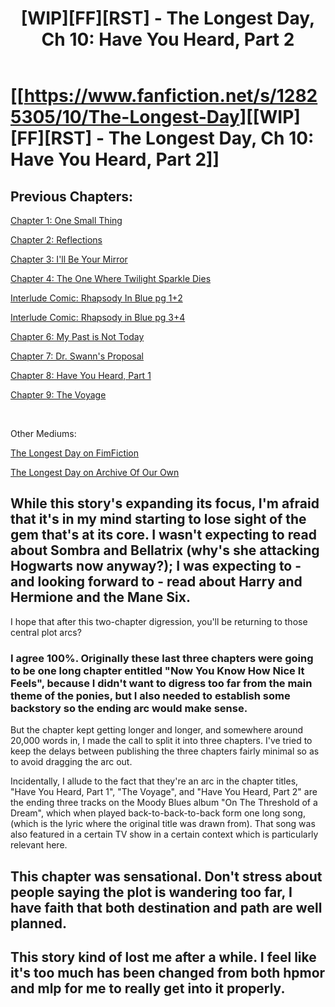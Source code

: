 #+TITLE: [WIP][FF][RST] - The Longest Day, Ch 10: Have You Heard, Part 2

* [[https://www.fanfiction.net/s/12825305/10/The-Longest-Day][[WIP][FF][RST] - The Longest Day, Ch 10: Have You Heard, Part 2]]
:PROPERTIES:
:Author: NanashiSaito
:Score: 14
:DateUnix: 1550982504.0
:DateShort: 2019-Feb-24
:END:

** Previous Chapters:

[[https://www.fanfiction.net/s/12825305/1/The-Longest-Day][Chapter 1: One Small Thing]]

[[https://www.fanfiction.net/s/12825305/2/The-Longest-Day][Chapter 2: Reflections]]

[[https://www.fanfiction.net/s/12825305/3/The-Longest-Day][Chapter 3: I'll Be Your Mirror]]

[[https://www.fanfiction.net/s/12825305/4/The-Longest-Day][Chapter 4: The One Where Twilight Sparkle Dies]]

[[https://www.reddit.com/r/rational/comments/8wmj92/wipffrst_the_longest_day_chapter_5_rhapsody_in/][Interlude Comic: Rhapsody In Blue pg 1+2]]

[[https://www.reddit.com/r/HPMOR/comments/9du1u0/wipffrst_the_longest_day_chapter_6_rhapsody_in/][Interlude Comic: Rhapsody in Blue pg 3+4]]

[[https://www.fanfiction.net/s/12825305/6/The-Longest-Day][Chapter 6: My Past is Not Today]]

[[https://www.fanfiction.net/s/12825305/7/The-Longest-Day][Chapter 7: Dr. Swann's Proposal]]

[[https://www.fanfiction.net/s/12825305/8/The-Longest-Day][Chapter 8: Have You Heard, Part 1]]

[[https://www.fanfiction.net/s/12825305/9/The-Longest-Day][Chapter 9: The Voyage]]

​

Other Mediums:

[[https://www.fimfiction.net/story/429190/the-longest-day][The Longest Day on FimFiction]]

[[https://archiveofourown.org/works/17436317/chapters/41052458][The Longest Day on Archive Of Our Own]]
:PROPERTIES:
:Author: NanashiSaito
:Score: 2
:DateUnix: 1550982527.0
:DateShort: 2019-Feb-24
:END:


** While this story's expanding its focus, I'm afraid that it's in my mind starting to lose sight of the gem that's at its core. I wasn't expecting to read about Sombra and Bellatrix (why's she attacking Hogwarts now anyway?); I was expecting to - and looking forward to - read about Harry and Hermione and the Mane Six.

I hope that after this two-chapter digression, you'll be returning to those central plot arcs?
:PROPERTIES:
:Author: Evan_Th
:Score: 1
:DateUnix: 1551162990.0
:DateShort: 2019-Feb-26
:END:

*** I agree 100%. Originally these last three chapters were going to be one long chapter entitled "Now You Know How Nice It Feels", because I didn't want to digress too far from the main theme of the ponies, but I also needed to establish some backstory so the ending arc would make sense.

But the chapter kept getting longer and longer, and somewhere around 20,000 words in, I made the call to split it into three chapters. I've tried to keep the delays between publishing the three chapters fairly minimal so as to avoid dragging the arc out.

Incidentally, I allude to the fact that they're an arc in the chapter titles, "Have You Heard, Part 1", "The Voyage", and "Have You Heard, Part 2" are the ending three tracks on the Moody Blues album "On The Threshold of a Dream", which when played back-to-back-to-back form one long song, (which is the lyric where the original title was drawn from). That song was also featured in a certain TV show in a certain context which is particularly relevant here.
:PROPERTIES:
:Author: NanashiSaito
:Score: 1
:DateUnix: 1551201297.0
:DateShort: 2019-Feb-26
:END:


** This chapter was sensational. Don't stress about people saying the plot is wandering too far, I have faith that both destination and path are well planned.
:PROPERTIES:
:Author: mcgruntman
:Score: 1
:DateUnix: 1551206587.0
:DateShort: 2019-Feb-26
:END:


** This story kind of lost me after a while. I feel like it's too much has been changed from both hpmor and mlp for me to really get into it properly.
:PROPERTIES:
:Author: LordSwedish
:Score: 1
:DateUnix: 1551027138.0
:DateShort: 2019-Feb-24
:END:

